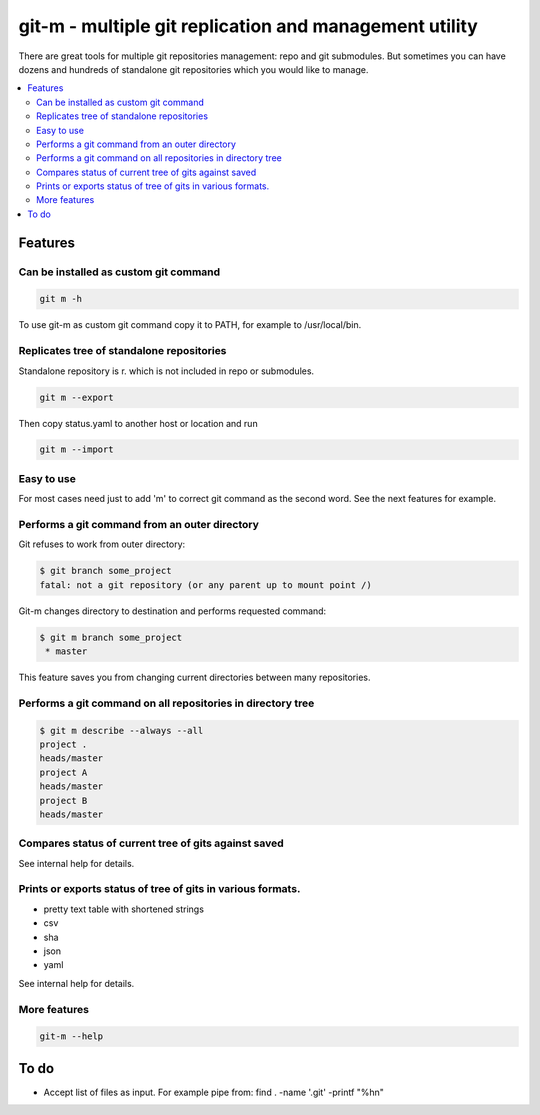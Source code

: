 git-m - multiple git replication and management utility
=====

There are great tools for multiple git repositories management: repo and
git submodules. But sometimes you can have dozens and hundreds of
standalone git repositories which you would like to manage.


.. contents::
   :local:

Features
----

Can be installed as custom git command
~~~~

.. code-block::

    git m -h

To use git-m as custom git command copy it to PATH, for example to
/usr/local/bin.

Replicates tree of standalone repositories
~~~~

Standalone repository is r. which is not included in repo or submodules.

.. code-block::

    git m --export

Then copy status.yaml to another host or location and run

.. code-block::

    git m --import

Easy to use
~~~~

For most cases need just to add 'm' to correct git command as the second
word. See the next features for example.

Performs a git command from an outer directory
~~~~

Git refuses to work from outer directory:

.. code-block::

    $ git branch some_project
    fatal: not a git repository (or any parent up to mount point /)

Git-m changes directory to destination and performs requested command:

.. code-block::

    $ git m branch some_project
     * master

This feature saves you from changing current directories between
many repositories.

Performs a git command on all repositories in directory tree
~~~~

.. code-block::

    $ git m describe --always --all
    project .
    heads/master
    project A
    heads/master
    project B
    heads/master

Compares status of current tree of gits against saved
~~~~

See internal help for details.

Prints or exports status of tree of gits in various formats.
~~~~

- pretty text table with shortened strings
- csv
- sha
- json
- yaml

See internal help for details.

More features
~~~~

.. code-block::

  git-m --help

To do
----

* Accept list of files as input. For example pipe from: find . -name '.git' -printf "%h\n"
